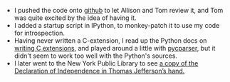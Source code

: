 #+BEGIN_COMMENT
.. title: Recurse Center, 2014-07-02
.. slug: recurse-center-2014-07-02
.. date: 2014-07-05 09:57:57 UTC-04:00
.. tags: python, recursecenter
.. link:
.. description:
.. type: text
.. category: recursecenter-checkins
#+END_COMMENT


- I pushed the code onto [[https://github.com/punchagan/cinspect][github]] to let Allison and Tom review it, and Tom was
  quite excited by the idea of having it.
- I added a startup script in IPython, to monkey-patch it to use my code for
  introspection.
- Having never written a C-extension, I read up the Python docs on [[https://docs.python.org/2/extending/extending.html][writing C
  extensions]], and played around a little with [[https://github.com/eliben/pycparser/][pycparser]], but it didn't seem to
  work too well with the Python's sources.
- I later went to the New York Public Library to see [[http://www.nypl.org/press/press-release/2013/06/26/new-york-public-library-display-historic-copies-declaration-independe][a copy of the Declaration
  of Independence in Thomas Jefferson’s hand.]]
